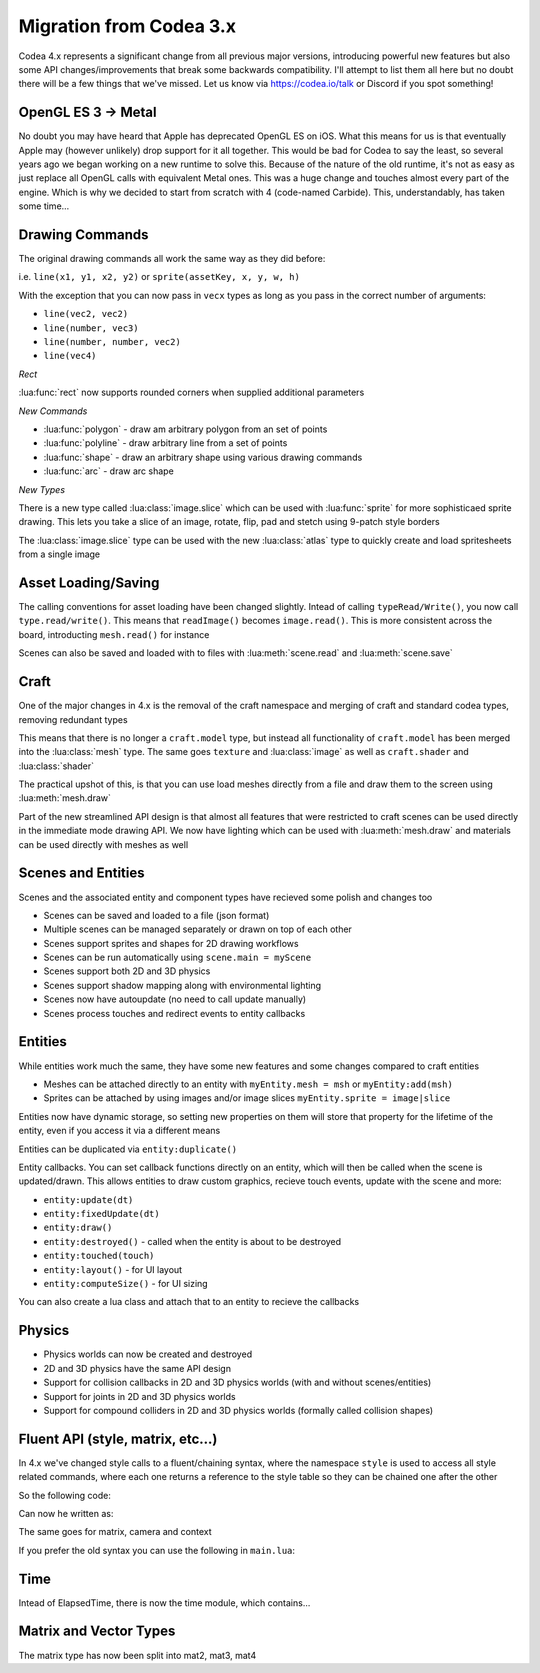 Migration from Codea 3.x
========================

Codea 4.x represents a significant change from all previous major versions, introducing powerful new features but also some API changes/improvements that break some backwards compatibility. I'll attempt to list them all here but no doubt there will be a few things that we've missed. Let us know via https://codea.io/talk or Discord if you spot something!

OpenGL ES 3 -> Metal
--------------------

No doubt you may have heard that Apple has deprecated OpenGL ES on iOS. What this means for us is that eventually Apple may (however unlikely) drop support for it all together. This would be bad for Codea to say the least, so several years ago we began working on a new runtime to solve this. Because of the nature of the old runtime, it's not as easy as just replace all OpenGL calls with equivalent Metal ones. This was a huge change and touches almost every part of the engine. Which is why we decided to start from scratch with 4 (code-named Carbide). This, understandably, has taken some time...

Drawing Commands
----------------

The original drawing commands all work the same way as they did before:

i.e. ``line(x1, y1, x2, y2)`` or ``sprite(assetKey, x, y, w, h)``

With the exception that you can now pass in ``vecx`` types as long as you pass in the correct number of arguments:

* ``line(vec2, vec2)``
* ``line(number, vec3)``
* ``line(number, number, vec2)``
* ``line(vec4)``

*Rect*

:lua:func:`rect` now supports rounded corners when supplied additional parameters

*New Commands*

* :lua:func:`polygon` - draw am arbitrary polygon from an set of points
* :lua:func:`polyline` - draw arbitrary line from a set of points
* :lua:func:`shape` - draw an arbitrary shape using various drawing commands
* :lua:func:`arc` - draw arc shape

*New Types*

There is a new type called :lua:class:`image.slice` which can be used with :lua:func:`sprite` for more sophisticaed sprite drawing. This lets you take a slice of an image, rotate, flip, pad and stetch using 9-patch style borders

The :lua:class:`image.slice` type can be used with the new :lua:class:`atlas` type to quickly create and load spritesheets from a single image

Asset Loading/Saving
--------------------

The calling conventions for asset loading have been changed slightly. Intead of calling ``typeRead/Write()``, you now call ``type.read/write()``. This means that ``readImage()`` becomes ``image.read()``. This is more consistent across the board, introducting ``mesh.read()`` for instance

Scenes can also be saved and loaded with to files with :lua:meth:`scene.read` and :lua:meth:`scene.save`

Craft
-----

One of the major changes in 4.x is the removal of the craft namespace and merging of craft and standard codea types, removing redundant types

This means that there is no longer a ``craft.model`` type, but instead all functionality of ``craft.model`` has been merged into the :lua:class:`mesh` type. The same goes ``texture`` and :lua:class:`image` as well as ``craft.shader`` and :lua:class:`shader`

The practical upshot of this, is that you can use load meshes directly from a file and draw them to the screen using :lua:meth:`mesh.draw`

Part of the new streamlined API design is that almost all features that were restricted to craft scenes can be used directly in the immediate mode drawing API. We now have lighting which can be used with :lua:meth:`mesh.draw` and materials can be used directly with meshes as well

Scenes and Entities
-------------------

Scenes and the associated entity and component types have recieved some polish and changes too

* Scenes can be saved and loaded to a file (json format)
* Multiple scenes can be managed separately or drawn on top of each other
* Scenes support sprites and shapes for 2D drawing workflows
* Scenes can be run automatically using ``scene.main = myScene``
* Scenes support both 2D and 3D physics
* Scenes support shadow mapping along with environmental lighting
* Scenes now have autoupdate (no need to call update manually)
* Scenes process touches and redirect events to entity callbacks

Entities
--------

While entities work much the same, they have some new features and some changes compared to craft entities

* Meshes can be attached directly to an entity with ``myEntity.mesh = msh`` or ``myEntity:add(msh)``
* Sprites can be attached by using images and/or image slices ``myEntity.sprite = image|slice``

Entities now have dynamic storage, so setting new properties on them will store that property for the lifetime of the entity, even if you access it via a different means

Entities can be duplicated via ``entity:duplicate()``

Entity callbacks. You can set callback functions directly on an entity, which will then be called when the scene is updated/drawn. This allows entities to draw custom graphics, recieve touch events, update with the scene and more:

* ``entity:update(dt)``
* ``entity:fixedUpdate(dt)``
* ``entity:draw()``
* ``entity:destroyed()`` - called when the entity is about to be destroyed
* ``entity:touched(touch)``
* ``entity:layout()`` - for UI layout
* ``entity:computeSize()`` - for UI sizing

You can also create a lua class and attach that to an entity to recieve the callbacks

Physics
-------

* Physics worlds can now be created and destroyed
* 2D and 3D physics have the same API design
* Support for collision callbacks in 2D and 3D physics worlds (with and without scenes/entities)
* Support for joints in 2D and 3D physics worlds
* Support for compound colliders in 2D and 3D physics worlds (formally called collision shapes)

Fluent API (style, matrix, etc...)
----------------------------------

In 4.x we've changed style calls to a fluent/chaining syntax, where the namespace ``style`` is used to access all style related commands, where each one returns a reference to the style table so they can be chained one after the other

So the following code:

.. code-block:: lua
   :linenos:

   pushStyle()
   fill(255)
   stroke(128)
   strokeWidth(5)
   rect(WIDTH/2, HEIGHT/2, 100, 100)
   popStyle()

Can now he written as:

.. code-block:: lua
   :linenos:

   style.push().fill(255).stroke(128).strokeWidth(5)
   rect(WIDTH/2, HEIGHT/2, 100, 100)
   style.pop()

The same goes for matrix, camera and context

.. code-block:: lua
   :linenos:

   matrix.push().translate(x, y).scale(5)
   matrix.pop()

   camera.perspective()

   context.push(img)
   context.pop()

If you prefer the old syntax you can use the following in ``main.lua``:

.. code-block:: lua
   :linenos:

   require 'legacy':export()

Time
----

Intead of ElapsedTime, there is now the time module, which contains...

Matrix and Vector Types
-----------------------

The matrix type has now been split into mat2, mat3, mat4
